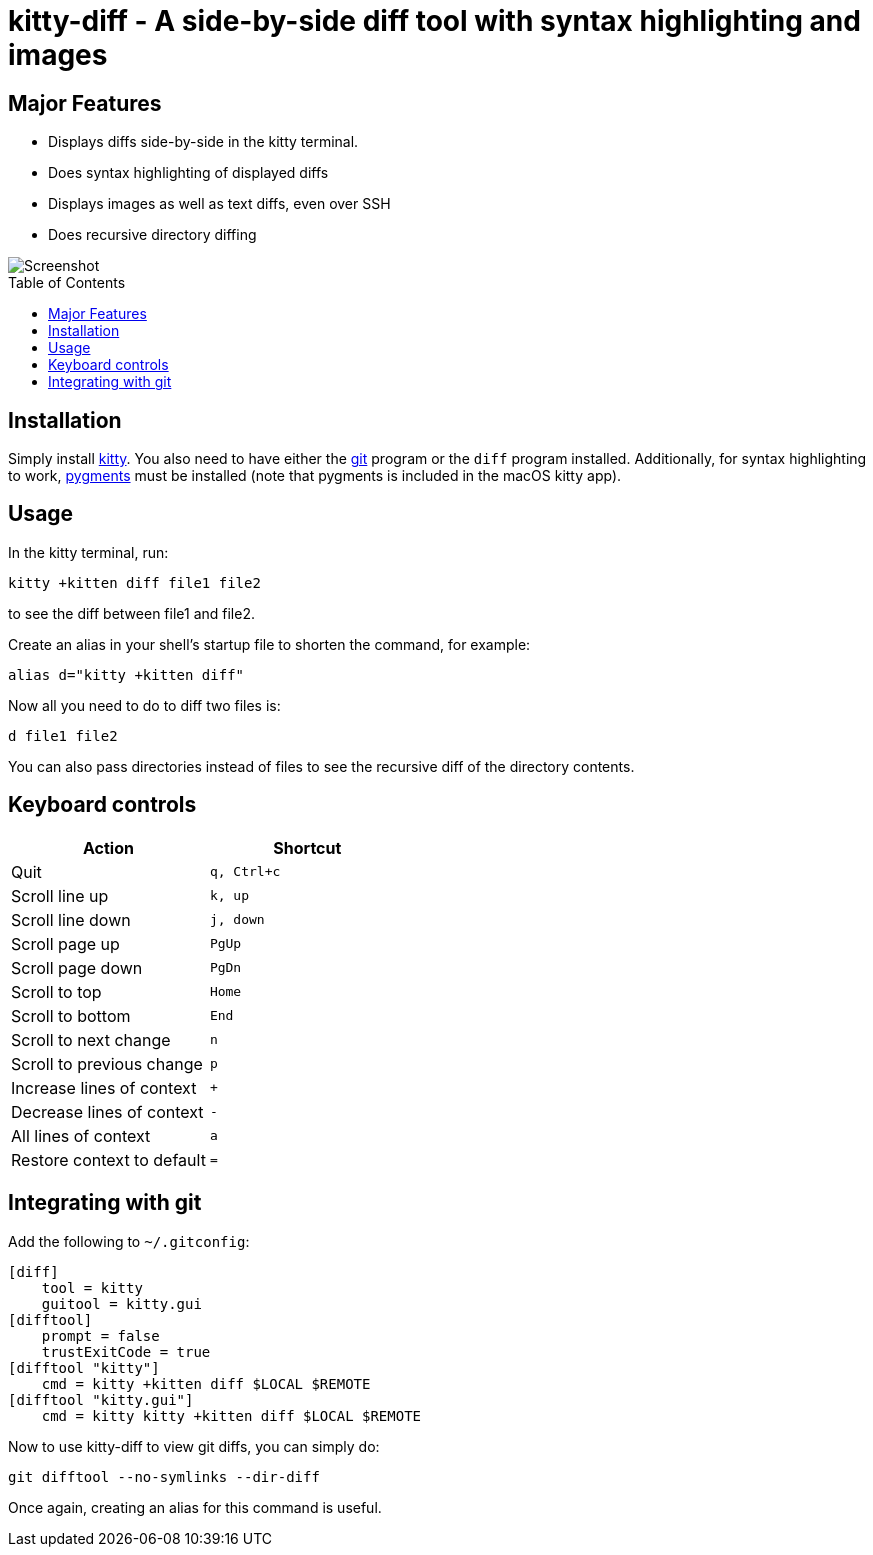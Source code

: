 = kitty-diff - A side-by-side diff tool with syntax highlighting and images
:toc:
:toc-placement!:


== Major Features

* Displays diffs side-by-side in the kitty terminal.

* Does syntax highlighting of displayed diffs

* Displays images as well as text diffs, even over SSH

* Does recursive directory diffing


image::../../screenshots/diff.png?raw=true[Screenshot, showing a sample diff]

toc::[]


== Installation

Simply install link:https://github.com/kovidgoyal/kitty[kitty].  You also need
to have either the link:https://git-scm.com/[git] program or the `diff` program
installed. Additionally, for syntax highlighting to work,
link:http://pygments.org/[pygments] must be installed (note that pygments is
included in the macOS kitty app).


== Usage

In the kitty terminal, run:

....
kitty +kitten diff file1 file2
....

to see the diff between file1 and file2.

Create an alias in your shell's startup file to shorten the command, for example:

```sh
alias d="kitty +kitten diff"
```

Now all you need to do to diff two files is:

```
d file1 file2
```

You can also pass directories instead of files to see the recursive diff of the
directory contents.


== Keyboard controls

|===
|Action |Shortcut

|Quit             | `q, Ctrl+c`
|Scroll line up   | `k, up`
|Scroll line down | `j, down`
|Scroll page up   | `PgUp`
|Scroll page down | `PgDn`
|Scroll to top    | `Home`
|Scroll to bottom | `End`
|Scroll to next change | `n`
|Scroll to previous change | `p`

|Increase lines of context | `+`
|Decrease lines of context | `-`
|All lines of context      | `a`
|Restore context to default| `=`

|===

[options="header"]


== Integrating with git

Add the following to `~/.gitconfig`:

```gitconfig
[diff]
    tool = kitty
    guitool = kitty.gui
[difftool]
    prompt = false
    trustExitCode = true
[difftool "kitty"]
    cmd = kitty +kitten diff $LOCAL $REMOTE
[difftool "kitty.gui"]
    cmd = kitty kitty +kitten diff $LOCAL $REMOTE
```

Now to use kitty-diff to view git diffs, you can simply do:

```
git difftool --no-symlinks --dir-diff
```

Once again, creating an alias for this command is useful.
